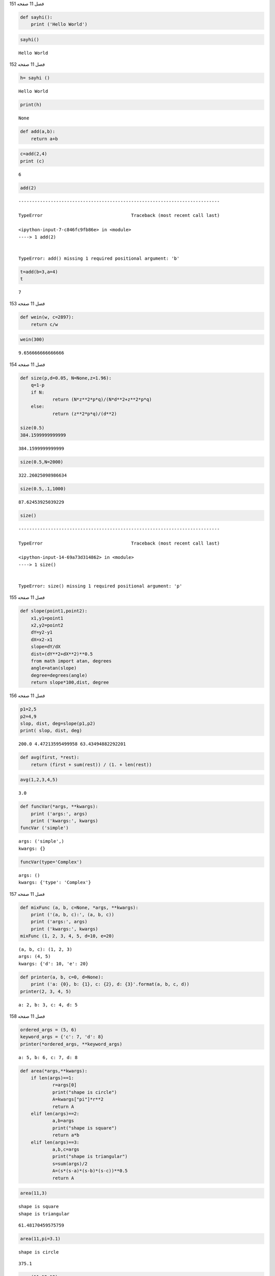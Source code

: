 فصل 11
صفحه
151

.. code:: ipython3

    def sayhi():
    	print ('Hello World')
    

.. code:: ipython3

    sayhi()


.. parsed-literal::

    Hello World
    

فصل 11
صفحه
152

.. code:: ipython3

    h= sayhi ()


.. parsed-literal::

    Hello World
    

.. code:: ipython3

    print(h)


.. parsed-literal::

    None
    

.. code:: ipython3

    def add(a,b):
    	return a+b

.. code:: ipython3

    c=add(2,4)
    print (c)
    


.. parsed-literal::

    6
    

.. code:: ipython3

    add(2)


::


    ---------------------------------------------------------------------------

    TypeError                                 Traceback (most recent call last)

    <ipython-input-7-c846fc9fb86e> in <module>
    ----> 1 add(2)
    

    TypeError: add() missing 1 required positional argument: 'b'


.. code:: ipython3

    t=add(b=3,a=4)
    t
    




.. parsed-literal::

    7



فصل 11
صفحه
153

.. code:: ipython3

    def wein(w, c=2897):
    	return c/w
    

.. code:: ipython3

    wein(300)




.. parsed-literal::

    9.656666666666666



فصل 11
صفحه
154

.. code:: ipython3

    def size(p,d=0.05, N=None,z=1.96):
    	q=1-p
    	if N:
    		return (N*z**2*p*q)/(N*d**2+z**2*p*q)
    	else:
    		return (z**2*p*q)/(d**2)
    	
    size(0.5)
    384.1599999999999
    




.. parsed-literal::

    384.1599999999999



.. code:: ipython3

    size(0.5,N=2000)




.. parsed-literal::

    322.26025098986634



.. code:: ipython3

    size(0.5,.1,1000)




.. parsed-literal::

    87.62453925039229



.. code:: ipython3

    size()


::


    ---------------------------------------------------------------------------

    TypeError                                 Traceback (most recent call last)

    <ipython-input-14-69a73d314862> in <module>
    ----> 1 size()
    

    TypeError: size() missing 1 required positional argument: 'p'


فصل 11
صفحه
155

.. code:: ipython3

    def slope(point1,point2):
        x1,y1=point1
        x2,y2=point2
        dY=y2-y1
        dX=x2-x1
        slope=dY/dX
        dist=(dY**2+dX**2)**0.5
        from math import atan, degrees
        angle=atan(slope)
        degree=degrees(angle)
        return slope*100,dist, degree
    

فصل 11
صفحه
156

.. code:: ipython3

    p1=2,5
    p2=4,9
    slop, dist, deg=slope(p1,p2)
    print( slop, dist, deg)
    


.. parsed-literal::

    200.0 4.47213595499958 63.43494882292201
    

.. code:: ipython3

    def avg(first, *rest):
        return (first + sum(rest)) / (1. + len(rest))
    

.. code:: ipython3

    avg(1,2,3,4,5)




.. parsed-literal::

    3.0



.. code:: ipython3

    def funcVar(*args, **kwargs):
    	print ('args:', args)
    	print ('kwargs:', kwargs)
    funcVar ('simple')
    


.. parsed-literal::

    args: ('simple',)
    kwargs: {}
    

.. code:: ipython3

    funcVar(type='Complex')


.. parsed-literal::

    args: ()
    kwargs: {'type': 'Complex'}
    

فصل 11
صفحه
157

.. code:: ipython3

    def mixFunc (a, b, c=None, *args, **kwargs):
    	print ('(a, b, c):', (a, b, c))
    	print ('args:', args)
    	print ('kwargs:', kwargs)
    mixFunc (1, 2, 3, 4, 5, d=10, e=20)
    


.. parsed-literal::

    (a, b, c): (1, 2, 3)
    args: (4, 5)
    kwargs: {'d': 10, 'e': 20}
    

.. code:: ipython3

    def printer(a, b, c=0, d=None):
     	print ('a: {0}, b: {1}, c: {2}, d: {3}'.format(a, b, c, d))
    printer(2, 3, 4, 5)
    


.. parsed-literal::

    a: 2, b: 3, c: 4, d: 5
    

فصل 11
صفحه
158

.. code:: ipython3

    ordered_args = (5, 6)
    keyword_args = {'c': 7, 'd': 8}
    printer(*ordered_args, **keyword_args)
    


.. parsed-literal::

    a: 5, b: 6, c: 7, d: 8
    

.. code:: ipython3

    def area(*args,**kwargs):
    	if len(args)==1:
    		r=args[0]
    		print("shape is circle")
    		A=kwargs["pi"]*r**2
    		return A
    	elif len(args)==2:
    		a,b=args
    		print("shape is square")
    		return a*b
    	elif len(args)==3:
    		a,b,c=args
    		print("shape is triangular")
    		s=sum(args)/2
    		A=(s*(s-a)*(s-b)*(s-c))**0.5
    		return A
    

.. code:: ipython3

    area(11,3)
    
    


.. parsed-literal::

    shape is square
    shape is triangular
    



.. parsed-literal::

    61.48170459575759



.. code:: ipython3

    area(11,pi=3.1)


.. parsed-literal::

    shape is circle
    



.. parsed-literal::

    375.1



.. code:: ipython3

    area(11,12,13)


.. parsed-literal::

    shape is triangular
    



.. parsed-literal::

    61.48170459575759



فصل 11
صفحه
159

.. code:: ipython3

    def mean(x):
    	return sum(x)/len(x)
    

.. code:: ipython3

    def std(x,dfd=1):
    	m=mean(x)
    	n=len(x)-dfd
    	var= [(i-m)**2/n for i in x]
    	return sum(var)**.5
    

.. code:: ipython3

    rain=[13,5, 7, 0, 16]
    m=mean(rain)
    s=std(rain)
    

.. code:: ipython3

    print('f mean: {m} ,std: {s}' )
    


.. parsed-literal::

      f mean: {m} ,std: {s} 
    

.. code:: ipython3

    import statistics
    statistics.mean(rain)
    statistics.stdev(rain)
    




.. parsed-literal::

    6.3796551630946325



.. code:: ipython3

    def add_items(new_items, base_items=[]):
    	for item in new_items:
    		base_items.append(item)
    	return base_items
    add_items((1, 2, 3))
    




.. parsed-literal::

    [1, 2, 3]



.. code:: ipython3

    add_items((4,6,7))




.. parsed-literal::

    [1, 2, 3, 4, 6, 7]



.. code:: ipython3

    def add_items(new_items, base_items=None):
    	if base_items is None:
    		base_items = []
    	for item in new_items:
    		base_items.append(item)
    	return base_items
    add_items((1, 2, 3))
    




.. parsed-literal::

    [1, 2, 3]



.. code:: ipython3

    add_items((4,6,7))




.. parsed-literal::

    [4, 6, 7]



فصل 11
صفحه
161

.. code:: ipython3

    def add2(x):
    	return x+2
    add2(5)

.. code:: ipython3

    addTwo=lambda x:x+2
    
    addTwo(5)




.. parsed-literal::

    7



.. code:: ipython3

    def deep_scope():
    	if True:
    		if True:
    			if True:
    				x = 5
    	return x
    deep_scope()
    




.. parsed-literal::

    5



فصل 11
صفحه
162

.. code:: ipython3

    def oops(letter):
    	if letter == 'a':
    		out = 'A'
    	return out
    oops('a')
    




.. parsed-literal::

    'A'



.. code:: ipython3

    def function_local(a):
    	print (a)
    function_local(50)
    


.. parsed-literal::

    50
    

.. code:: ipython3

    print(a)


::


    ---------------------------------------------------------------------------

    NameError                                 Traceback (most recent call last)

    <ipython-input-48-bca0e2660b9f> in <module>
    ----> 1 print(a)
    

    NameError: name 'a' is not defined


.. code:: ipython3

    def function_local(a):
    	global b
    	b=a
    
    function_local(12)
    

.. code:: ipython3

    def outside():
    	a=10
    	def inside():
    		a=2
    		print("Inside a ->", a)
    	inside()
    	print("outside a->", a)
    outside()


.. parsed-literal::

    Inside a -> 2
    outside a-> 10
    

.. code:: ipython3

    def outside():
           a = 10
           def inside():
                  nonlocal a
                  a = 20
                  print("The value of a in inside() function - ", a)
           inside()
           print("The value of a in outside() function -  ", a)
    outside()
    


.. parsed-literal::

    The value of a in inside() function -  20
    The value of a in outside() function -   20
    

.. code:: ipython3

    # -*- coding: cp1256 -*-

فصل 11
صفحه
164

.. code:: ipython3

    # This is a comment

.. code:: ipython3

    def f(x):
    	"""This is a function that adds 2 to each number
                          for example:
                           y=f(12)
                           you will get
                           14 """
    	x=x+2
    	return x
    

.. code:: ipython3

    print(f.__doc__)


.. parsed-literal::

    This is a function that adds 2 to each number
                          for example:
                           y=f(12)
                           you will get
                           14 
    

.. code:: ipython3

    def a_object(x):
    	return x
    a_object(a_object)
    




.. parsed-literal::

    <function __main__.a_object(x)>



فصل 11
صفحه
166

.. code:: ipython3

    def second_element(t):
          return t[1]
    zepp = [('Guitar', 'Jimmy'), ('Vocals', 'Robert'), ('Bass', 'John Paul'), ('Drums', 'John')]
    sorted(zepp)




.. parsed-literal::

    [('Bass', 'John Paul'),
     ('Drums', 'John'),
     ('Guitar', 'Jimmy'),
     ('Vocals', 'Robert')]



.. code:: ipython3

    sorted(zepp, key=second_element)




.. parsed-literal::

    [('Guitar', 'Jimmy'),
     ('Drums', 'John'),
     ('Bass', 'John Paul'),
     ('Vocals', 'Robert')]



.. code:: ipython3

     func1=lambda x,y:x+y

.. code:: ipython3

    def call_func(f, *args):
        return f(*args)
    

.. code:: ipython3

    call_func(func1,2,4)




.. parsed-literal::

    6



.. code:: ipython3

    import operator
    call_func( operator.add,2,4)
    




.. parsed-literal::

    6



فصل 11
صفحه
167

.. code:: ipython3

    def celsius(T):
        return (float(5)/9)*(T-32)
    

.. code:: ipython3

    temp = (25.5, 34, 46.5,46)

.. code:: ipython3

    f=list(map(celsius,temp))
    print (f)
    


.. parsed-literal::

    [-3.611111111111111, 1.1111111111111112, 8.055555555555555, 7.777777777777779]
    

.. code:: ipython3

    a = [1,2,3,4]
    b = [17,12,11,10]
    c = [-1,-4,5,9]

.. code:: ipython3

    list(map(lambda x,y:x+y, a,b))




.. parsed-literal::

    [18, 14, 14, 14]



.. code:: ipython3

    list(map(lambda x,y,z:x+y+z, a,b,c))




.. parsed-literal::

    [17, 10, 19, 23]



.. code:: ipython3

    list(map(lambda x,y,z:x+y-z, a,b,c))




.. parsed-literal::

    [19, 18, 9, 5]



.. code:: ipython3

    nums1=[3,4,2,4]
    nums2=[5,2,5,1]
    product=map(lambda x,y:x*y, nums1,nums1)
    sumproduct=sum(product)
    print(sumproduct)


.. parsed-literal::

    45
    

فصل 11
صفحه
168

.. code:: ipython3

    def powers(x):
    	return x**2, x**3,x**4
    y=[1.0,2.0,3.0,4.0]
    list(map(powers,y))
    




.. parsed-literal::

    [(1.0, 1.0, 1.0), (4.0, 8.0, 16.0), (9.0, 27.0, 81.0), (16.0, 64.0, 256.0)]



.. code:: ipython3

    def powers(x,y):
    	return x**2, x*y, y**2
    

.. code:: ipython3

    x = [10, 20]
    y = [11, 22, 33, 44]
    list(map(powers, x, y))
    




.. parsed-literal::

    [(100, 110, 121), (400, 440, 484)]



.. code:: ipython3

    x=range(35)

.. code:: ipython3

    result = filter(lambda x: x % 2, x)

.. code:: ipython3

     list(result)




.. parsed-literal::

    [1, 3, 5, 7, 9, 11, 13, 15, 17, 19, 21, 23, 25, 27, 29, 31, 33]



.. code:: ipython3

    result = filter(lambda x: x % 2==0, x)

.. code:: ipython3

     list(result)




.. parsed-literal::

    [0, 2, 4, 6, 8, 10, 12, 14, 16, 18, 20, 22, 24, 26, 28, 30, 32, 34]



فصل 11
صفحه
169

.. code:: ipython3

    nums=[23,26,32,45,56]
    result=list(filter(lambda x:x%2==0,nums))
    print (result)
    


.. parsed-literal::

    [26, 32, 56]
    

.. code:: ipython3

    x = [10, 20, 30]
    y = [11, 22, 33, 44]
    list(zip(x, y))
    




.. parsed-literal::

    [(10, 11), (20, 22), (30, 33)]



.. code:: ipython3

    from functools import reduce
    reduce(lambda x, y: x+y, [1, 2, 3, 4, 5])
    




.. parsed-literal::

    15



فصل 11
صفحه
170

.. code:: ipython3

    Add= lambda x, y: x+y
    reduce(Add, range(1,101))
    




.. parsed-literal::

    5050



.. code:: ipython3

    from operator import mul
    from functools import reduce
    def multiply(*args): 
                    return reduce(mul, args)
    multiply(2,4,5)
    




.. parsed-literal::

    40



.. code:: ipython3

    def factorial(x):
    		if 0<=x<1:
    			return 1
    		return x*factorial(x-1)
    

فصل 11
صفحه
171

.. code:: ipython3

    print(factorial(5))
    
    


.. parsed-literal::

    120
    

.. code:: ipython3

    factorial(0)




.. parsed-literal::

    1



.. code:: ipython3

    def sum_add(x):
    	if x==1:
    		return 1
    	else:
    		return x+ sum_add(x-1)
    

.. code:: ipython3

    sum_add(10)




.. parsed-literal::

    55



.. code:: ipython3

    def fib(x):
    	if x==0:
    		return 0
    	if x==1:
    		return 1
    	else:
    		return fib(x-1)+fib(x-2)
    fib(10)
    




.. parsed-literal::

    55



فصل 11
صفحه
172

.. code:: ipython3

    def factorial(x):
    	return x*factorial(x-1)
    

.. code:: ipython3

    #factorial(6)

.. code:: ipython3

    def factorial(x):
    	if x==1:
    		return 1
    	return x*factorial(x-1)
    
    factorial(6)
    




.. parsed-literal::

    720



فصل 11
صفحه
173

.. code:: ipython3

    from cmath import sin, sqrt, pi, exp
    p = [676.5203681218851
        ,-1259.1392167224028
        ,771.32342877765313
        ,-176.61502916214059
        ,12.507343278686905
        ,-0.13857109526572012
        ,9.9843695780195716e-6
        ,1.5056327351493116e-7]
    
    EPSILON = 1e-07  
    def drop_imag(z):
        if abs(z.imag) <= EPSILON:
            z = z.real
        return z
        
    def gamma(z):
        z = complex(z)
        if z.real < 0.5:
            y = pi / (sin(pi*z) * gamma(1-z)) ### Reflection formula 
        else:
            z -= 1
            x = 0.99999999999980993
            for (i, pval) in enumerate(p):
                x += pval / (z+i+1)
            t = z + len(p) - 0.5
            y = sqrt(2*pi) * t**(z+0.5) * exp(-t) * x
        return drop_imag(y)
    

.. code:: ipython3

    def is_even(x):
    	if x==0:
    		return True
    	else:
    		return is_odd(x-1)
    def is_odd(x):
    	return  not is_even(x)
    is_even(4)
    




.. parsed-literal::

    True



.. code:: ipython3

    is_odd(5)




.. parsed-literal::

    True



فصل 11
صفحه
174

.. code:: ipython3

    def findSum(arr, N): 
        if len(arr)== 1: 
            return arr[0] 
        else: 
            return arr[0]+findSum(arr[1:], N) 
    
    a=[1,2,4,6]
    n=len(a)
    findSum(a,n)
    




.. parsed-literal::

    13



.. code:: ipython3

    def countdown():
    	i=5
    	while i>0:
    		yield i
    		i-=1
    for i in countdown():
    	print(i)
    


.. parsed-literal::

    5
    4
    3
    2
    1
    

.. code:: ipython3

    def numbers(x):
    	for i in range(x):
    		yield i
    print(list(numbers(16)))
    


.. parsed-literal::

    [0, 1, 2, 3, 4, 5, 6, 7, 8, 9, 10, 11, 12, 13, 14, 15]
    

فصل 11
صفحه
175

.. code:: ipython3

    def evens(x):
    	for i in range(x):
    		if i%2==0:
    			yield i
    print(list(evens(16)))
    


.. parsed-literal::

    [0, 2, 4, 6, 8, 10, 12, 14]
    

.. code:: ipython3

    def gen1():
    	while True:
    		yield 8
    

.. code:: ipython3

    #for i in gen1():
    #	print(i)
    

فصل 11
صفحه
176

.. code:: ipython3

    def pascal():
    	row=[1]
    	while True:
    		yield row
    		row=[i+j for i,j in zip(row+[0],[0]+row)]    
    can=pascal()
    
    kick=next
    k=[kick(can) for i in range(5)]	     
    for i in k:
        print(i)
    


.. parsed-literal::

    [1]
    [1, 1]
    [1, 2, 1]
    [1, 3, 3, 1]
    [1, 4, 6, 4, 1]
    

.. code:: ipython3

    can=pascal()
    k=[next(can) for i in range(24)]
    k[23][20]
    




.. parsed-literal::

    1771



.. code:: ipython3

    from collections import deque
    >>> import itertools
    >>> def moving_average(iterable, n=3):
    	"""moving_average([40, 30, 50, 46, 39, 44])-->40.0 42.0 45.0 43.0"""
    	it = iter(iterable)
    	d = deque(itertools.islice(it, n-1))
    	d.appendleft(0)
    	s = sum(d)
    	for elem in it:
    		s += elem - d.popleft()
    		d.append(elem)
    		yield s / float(n)
    list(moving_average([40, 30, 50, 46, 39, 44]))
    
    




.. parsed-literal::

    [40.0, 42.0, 45.0, 43.0]



.. code:: ipython3

    list(moving_average([40, 30, 50, 46, 39, 44], n=4))




.. parsed-literal::

    [41.5, 41.25, 44.75]



فصل 11
صفحه
177
تمرین عملی
1

